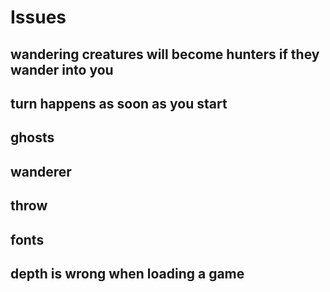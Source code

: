 
* Issues
** wandering creatures will become hunters if they wander into you
** turn happens as soon as you start
** ghosts
** wanderer
** throw
** fonts
** depth is wrong when loading a game
